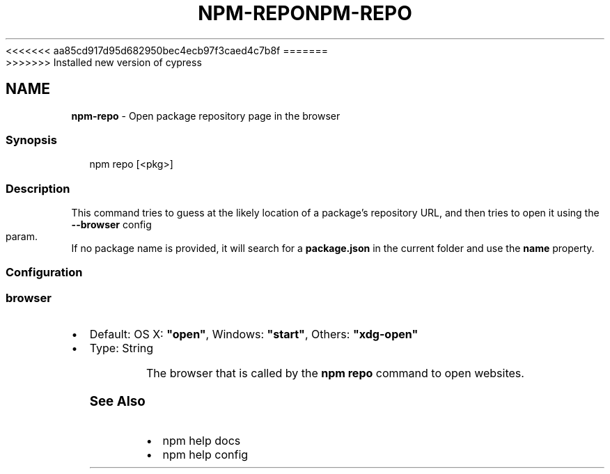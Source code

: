 <<<<<<< aa85cd917d95d682950bec4ecb97f3caed4c7b8f
.TH "NPM\-REPO" "1" "August 2019" "" ""
=======
.TH "NPM\-REPO" "1" "May 2020" "" ""
>>>>>>> Installed new version of cypress
.SH "NAME"
\fBnpm-repo\fR \- Open package repository page in the browser
.SS Synopsis
.P
.RS 2
.nf
npm repo [<pkg>]
.fi
.RE
.SS Description
.P
This command tries to guess at the likely location of a package's
repository URL, and then tries to open it using the \fB\-\-browser\fP
config param\. If no package name is provided, it will search for
a \fBpackage\.json\fP in the current folder and use the \fBname\fP property\.
.SS Configuration
.SS browser
.RS 0
.IP \(bu 2
Default: OS X: \fB"open"\fP, Windows: \fB"start"\fP, Others: \fB"xdg\-open"\fP
.IP \(bu 2
Type: String

.RE
.P
The browser that is called by the \fBnpm repo\fP command to open websites\.
.SS See Also
.RS 0
.IP \(bu 2
npm help docs
.IP \(bu 2
npm help config

.RE
